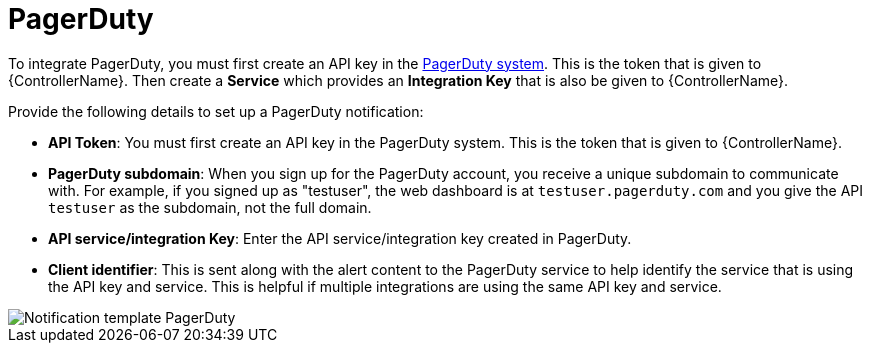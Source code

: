 [id="controller-notification-pagerduty"]

= PagerDuty

To integrate PagerDuty, you must first create an API key in the link:http://docs.grafana.org/tutorials/api_org_token_howto/[PagerDuty system].
This is the token that is given to {ControllerName}.
Then create a *Service* which provides an *Integration Key* that is also be given to {ControllerName}. 

Provide the following details to set up a PagerDuty notification:

* *API Token*: You must first create an API key in the PagerDuty system.
This is the token that is given to {ControllerName}.
* *PagerDuty subdomain*: When you sign up for the PagerDuty account, you receive a unique subdomain to communicate with. 
For example, if you signed up as "testuser", the web dashboard is at `testuser.pagerduty.com` and you give the API `testuser` as the subdomain, not the full domain.
* *API service/integration Key*: Enter the API service/integration key created in PagerDuty.
* *Client identifier*: This is sent along with the alert content to the PagerDuty service to help identify the service that is using the API key and service. 
This is helpful if multiple integrations are using the same API key and service.

image::ug-notification-template-pagerduty.png[Notification template PagerDuty]
